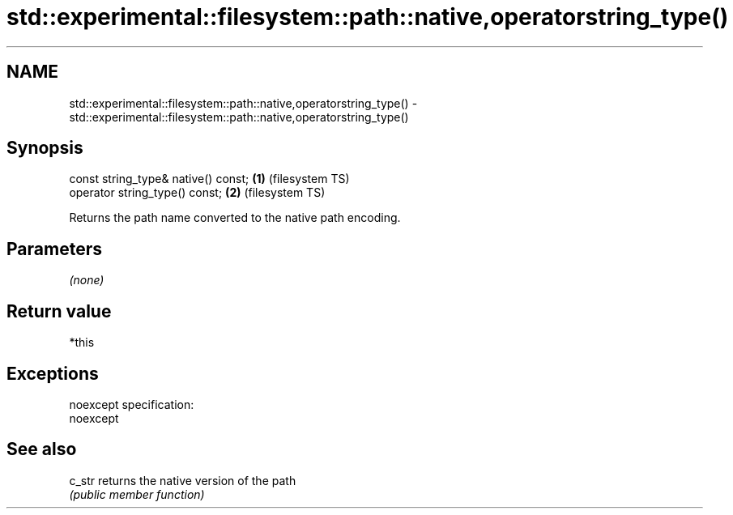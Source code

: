 .TH std::experimental::filesystem::path::native,operatorstring_type() 3 "Nov 25 2015" "2.0 | http://cppreference.com" "C++ Standard Libary"
.SH NAME
std::experimental::filesystem::path::native,operatorstring_type() \- std::experimental::filesystem::path::native,operatorstring_type()

.SH Synopsis
   const string_type& native() const; \fB(1)\fP (filesystem TS)
   operator string_type() const;      \fB(2)\fP (filesystem TS)

   Returns the path name converted to the native path encoding.

.SH Parameters

   \fI(none)\fP

.SH Return value

   *this

.SH Exceptions

   noexcept specification:  
   noexcept
     

.SH See also

   c_str returns the native version of the path
         \fI(public member function)\fP 
